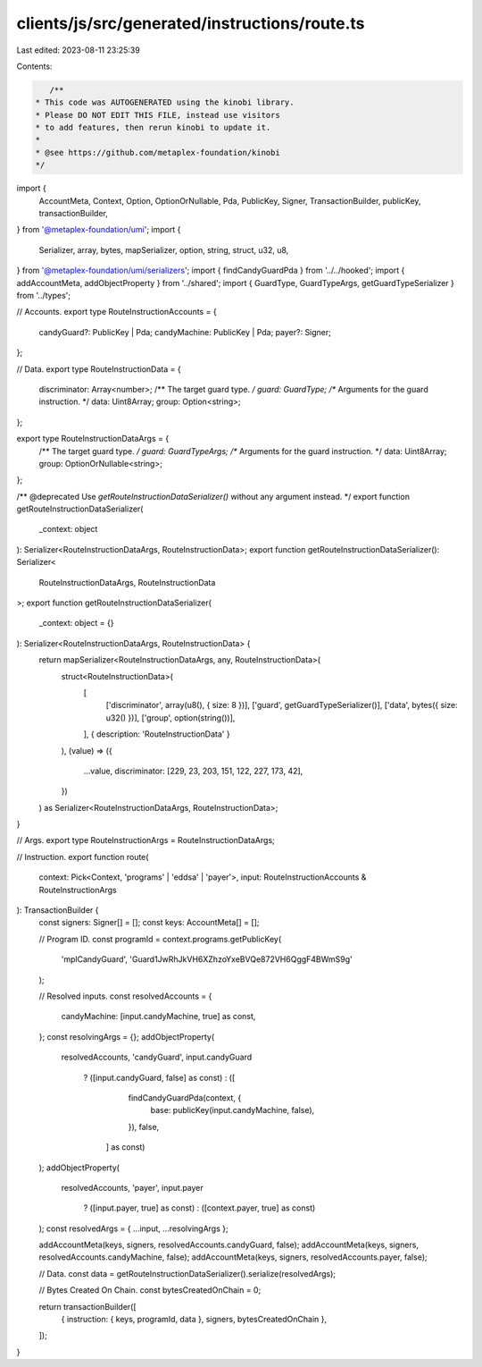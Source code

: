clients/js/src/generated/instructions/route.ts
==============================================

Last edited: 2023-08-11 23:25:39

Contents:

.. code-block:: ts

    /**
 * This code was AUTOGENERATED using the kinobi library.
 * Please DO NOT EDIT THIS FILE, instead use visitors
 * to add features, then rerun kinobi to update it.
 *
 * @see https://github.com/metaplex-foundation/kinobi
 */

import {
  AccountMeta,
  Context,
  Option,
  OptionOrNullable,
  Pda,
  PublicKey,
  Signer,
  TransactionBuilder,
  publicKey,
  transactionBuilder,
} from '@metaplex-foundation/umi';
import {
  Serializer,
  array,
  bytes,
  mapSerializer,
  option,
  string,
  struct,
  u32,
  u8,
} from '@metaplex-foundation/umi/serializers';
import { findCandyGuardPda } from '../../hooked';
import { addAccountMeta, addObjectProperty } from '../shared';
import { GuardType, GuardTypeArgs, getGuardTypeSerializer } from '../types';

// Accounts.
export type RouteInstructionAccounts = {
  candyGuard?: PublicKey | Pda;
  candyMachine: PublicKey | Pda;
  payer?: Signer;
};

// Data.
export type RouteInstructionData = {
  discriminator: Array<number>;
  /** The target guard type. */
  guard: GuardType;
  /** Arguments for the guard instruction. */
  data: Uint8Array;
  group: Option<string>;
};

export type RouteInstructionDataArgs = {
  /** The target guard type. */
  guard: GuardTypeArgs;
  /** Arguments for the guard instruction. */
  data: Uint8Array;
  group: OptionOrNullable<string>;
};

/** @deprecated Use `getRouteInstructionDataSerializer()` without any argument instead. */
export function getRouteInstructionDataSerializer(
  _context: object
): Serializer<RouteInstructionDataArgs, RouteInstructionData>;
export function getRouteInstructionDataSerializer(): Serializer<
  RouteInstructionDataArgs,
  RouteInstructionData
>;
export function getRouteInstructionDataSerializer(
  _context: object = {}
): Serializer<RouteInstructionDataArgs, RouteInstructionData> {
  return mapSerializer<RouteInstructionDataArgs, any, RouteInstructionData>(
    struct<RouteInstructionData>(
      [
        ['discriminator', array(u8(), { size: 8 })],
        ['guard', getGuardTypeSerializer()],
        ['data', bytes({ size: u32() })],
        ['group', option(string())],
      ],
      { description: 'RouteInstructionData' }
    ),
    (value) => ({
      ...value,
      discriminator: [229, 23, 203, 151, 122, 227, 173, 42],
    })
  ) as Serializer<RouteInstructionDataArgs, RouteInstructionData>;
}

// Args.
export type RouteInstructionArgs = RouteInstructionDataArgs;

// Instruction.
export function route(
  context: Pick<Context, 'programs' | 'eddsa' | 'payer'>,
  input: RouteInstructionAccounts & RouteInstructionArgs
): TransactionBuilder {
  const signers: Signer[] = [];
  const keys: AccountMeta[] = [];

  // Program ID.
  const programId = context.programs.getPublicKey(
    'mplCandyGuard',
    'Guard1JwRhJkVH6XZhzoYxeBVQe872VH6QggF4BWmS9g'
  );

  // Resolved inputs.
  const resolvedAccounts = {
    candyMachine: [input.candyMachine, true] as const,
  };
  const resolvingArgs = {};
  addObjectProperty(
    resolvedAccounts,
    'candyGuard',
    input.candyGuard
      ? ([input.candyGuard, false] as const)
      : ([
          findCandyGuardPda(context, {
            base: publicKey(input.candyMachine, false),
          }),
          false,
        ] as const)
  );
  addObjectProperty(
    resolvedAccounts,
    'payer',
    input.payer
      ? ([input.payer, true] as const)
      : ([context.payer, true] as const)
  );
  const resolvedArgs = { ...input, ...resolvingArgs };

  addAccountMeta(keys, signers, resolvedAccounts.candyGuard, false);
  addAccountMeta(keys, signers, resolvedAccounts.candyMachine, false);
  addAccountMeta(keys, signers, resolvedAccounts.payer, false);

  // Data.
  const data = getRouteInstructionDataSerializer().serialize(resolvedArgs);

  // Bytes Created On Chain.
  const bytesCreatedOnChain = 0;

  return transactionBuilder([
    { instruction: { keys, programId, data }, signers, bytesCreatedOnChain },
  ]);
}


